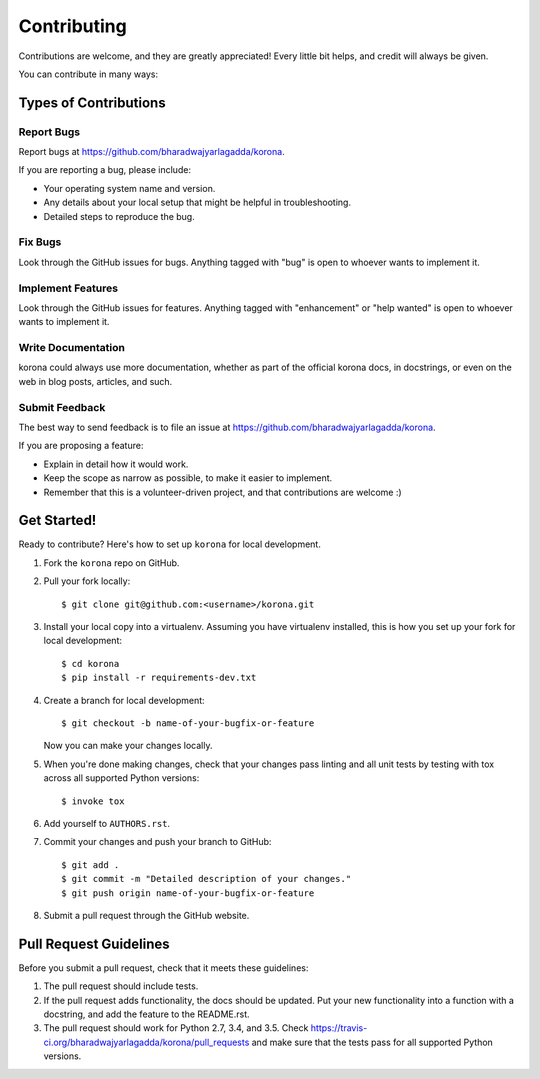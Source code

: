 Contributing
============

Contributions are welcome, and they are greatly appreciated! Every little bit helps, and credit will always be given.

You can contribute in many ways:


Types of Contributions
----------------------

Report Bugs
+++++++++++

Report bugs at https://github.com/bharadwajyarlagadda/korona.

If you are reporting a bug, please include:

- Your operating system name and version.
- Any details about your local setup that might be helpful in troubleshooting.
- Detailed steps to reproduce the bug.


Fix Bugs
++++++++

Look through the GitHub issues for bugs. Anything tagged with "bug" is open to whoever wants to implement it.


Implement Features
++++++++++++++++++

Look through the GitHub issues for features. Anything tagged with "enhancement" or "help wanted" is open to whoever wants to implement it.


Write Documentation
+++++++++++++++++++

korona could always use more documentation, whether as part of the official korona docs, in docstrings, or even on the web in blog posts, articles, and such.


Submit Feedback
+++++++++++++++

The best way to send feedback is to file an issue at https://github.com/bharadwajyarlagadda/korona.

If you are proposing a feature:

- Explain in detail how it would work.
- Keep the scope as narrow as possible, to make it easier to implement.
- Remember that this is a volunteer-driven project, and that contributions are welcome :)


Get Started!
------------

Ready to contribute? Here's how to set up ``korona`` for local development.

1. Fork the ``korona`` repo on GitHub.
2. Pull your fork locally::

    $ git clone git@github.com:<username>/korona.git

3. Install your local copy into a virtualenv. Assuming you have virtualenv installed, this is how you set up your fork for local development::

    $ cd korona
    $ pip install -r requirements-dev.txt

4. Create a branch for local development::

    $ git checkout -b name-of-your-bugfix-or-feature

   Now you can make your changes locally.

5. When you're done making changes, check that your changes pass linting and all unit tests by testing with tox across all supported Python versions::

    $ invoke tox

6. Add yourself to ``AUTHORS.rst``.

7. Commit your changes and push your branch to GitHub::

    $ git add .
    $ git commit -m "Detailed description of your changes."
    $ git push origin name-of-your-bugfix-or-feature

8. Submit a pull request through the GitHub website.


Pull Request Guidelines
-----------------------

Before you submit a pull request, check that it meets these guidelines:

1. The pull request should include tests.
2. If the pull request adds functionality, the docs should be updated. Put your new functionality into a function with a docstring, and add the feature to the README.rst.
3. The pull request should work for Python 2.7, 3.4, and 3.5. Check https://travis-ci.org/bharadwajyarlagadda/korona/pull_requests and make sure that the tests pass for all supported Python versions.
